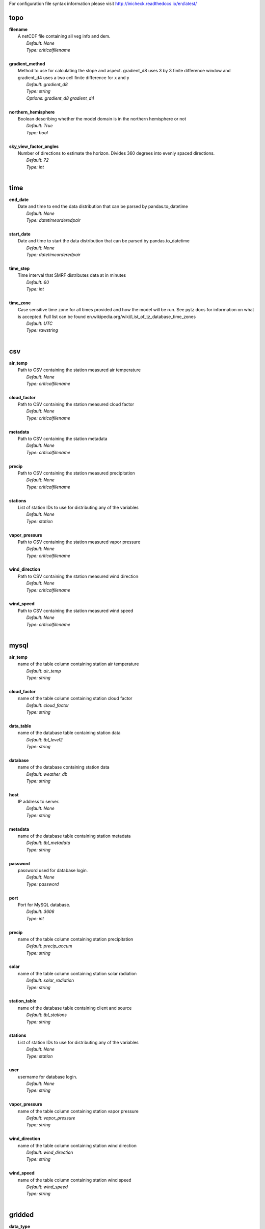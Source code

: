 
For configuration file syntax information please visit http://inicheck.readthedocs.io/en/latest/


topo
----

| **filename**
| 	A netCDF file containing all veg info and dem.
| 		*Default: None*
| 		*Type: criticalfilename*
| 

| **gradient_method**
| 	Method to use for calculating the slope and aspect. gradient_d8 uses 3 by 3 finite difference window and gradient_d4 uses a two cell finite difference for x and y
| 		*Default: gradient_d8*
| 		*Type: string*
| 		*Options:*
 *gradient_d8 gradient_d4*
| 

| **northern_hemisphere**
| 	Boolean describing whether the model domain is in the northern hemisphere or not
| 		*Default: True*
| 		*Type: bool*
| 

| **sky_view_factor_angles**
| 	Number of directions to estimate the horizon. Divides 360 degrees into evenly spaced directions.
| 		*Default: 72*
| 		*Type: int*
| 


time
----

| **end_date**
| 	Date and time to end the data distribution that can be parsed by pandas.to_datetime
| 		*Default: None*
| 		*Type: datetimeorderedpair*
| 

| **start_date**
| 	Date and time to start the data distribution that can be parsed by pandas.to_datetime
| 		*Default: None*
| 		*Type: datetimeorderedpair*
| 

| **time_step**
| 	Time interval that SMRF distributes data at in minutes
| 		*Default: 60*
| 		*Type: int*
| 

| **time_zone**
| 	Case sensitive time zone for all times provided and how the model will be run. See pytz docs for information on what is accepted. Full list can be found en.wikipedia.org/wiki/List_of_tz_database_time_zones
| 		*Default: UTC*
| 		*Type: rawstring*
| 


csv
---

| **air_temp**
| 	Path to CSV containing the station measured air temperature
| 		*Default: None*
| 		*Type: criticalfilename*
| 

| **cloud_factor**
| 	Path to CSV containing the station measured cloud factor
| 		*Default: None*
| 		*Type: criticalfilename*
| 

| **metadata**
| 	Path to CSV containing the station metadata
| 		*Default: None*
| 		*Type: criticalfilename*
| 

| **precip**
| 	Path to CSV containing the station measured precipitation
| 		*Default: None*
| 		*Type: criticalfilename*
| 

| **stations**
| 	List of station IDs to use for distributing any of the variables
| 		*Default: None*
| 		*Type: station*
| 

| **vapor_pressure**
| 	Path to CSV containing the station measured vapor pressure
| 		*Default: None*
| 		*Type: criticalfilename*
| 

| **wind_direction**
| 	Path to CSV containing the station measured wind direction
| 		*Default: None*
| 		*Type: criticalfilename*
| 

| **wind_speed**
| 	Path to CSV containing the station measured wind speed
| 		*Default: None*
| 		*Type: criticalfilename*
| 


mysql
-----

| **air_temp**
| 	name of the table column containing station air temperature
| 		*Default: air_temp*
| 		*Type: string*
| 

| **cloud_factor**
| 	name of the table column containing station cloud factor
| 		*Default: cloud_factor*
| 		*Type: string*
| 

| **data_table**
| 	name of the database table containing station data
| 		*Default: tbl_level2*
| 		*Type: string*
| 

| **database**
| 	name of the database containing station data
| 		*Default: weather_db*
| 		*Type: string*
| 

| **host**
| 	IP address to server.
| 		*Default: None*
| 		*Type: string*
| 

| **metadata**
| 	name of the database table containing station metadata
| 		*Default: tbl_metadata*
| 		*Type: string*
| 

| **password**
| 	password used for database login.
| 		*Default: None*
| 		*Type: password*
| 

| **port**
| 	Port for MySQL database.
| 		*Default: 3606*
| 		*Type: int*
| 

| **precip**
| 	name of the table column containing station precipitation
| 		*Default: precip_accum*
| 		*Type: string*
| 

| **solar**
| 	name of the table column containing station solar radiation
| 		*Default: solar_radiation*
| 		*Type: string*
| 

| **station_table**
| 	name of the database table containing client and source
| 		*Default: tbl_stations*
| 		*Type: string*
| 

| **stations**
| 	List of station IDs to use for distributing any of the variables
| 		*Default: None*
| 		*Type: station*
| 

| **user**
| 	username for database login.
| 		*Default: None*
| 		*Type: string*
| 

| **vapor_pressure**
| 	name of the table column containing station vapor pressure
| 		*Default: vapor_pressure*
| 		*Type: string*
| 

| **wind_direction**
| 	name of the table column containing station wind direction
| 		*Default: wind_direction*
| 		*Type: string*
| 

| **wind_speed**
| 	name of the table column containing station wind speed
| 		*Default: wind_speed*
| 		*Type: string*
| 


gridded
-------

| **data_type**
| 	Type of gridded input data
| 		*Default: hrrr_netcdf*
| 		*Type: string*
| 		*Options:*
 *wrf hrrr_grib netcdf hrrr_netcdf*
| 

| **hrrr_directory**
| 	Path to the top level directory where multiple HRRR gridded dataset are located
| 		*Default: None*
| 		*Type: criticaldirectory*
| 

| **hrrr_forecast_flag**
| 	True if the HRRR data is a forecast
| 		*Default: False*
| 		*Type: bool*
| 

| **netcdf_file**
| 	Path to the netCDF file containing weather data
| 		*Default: None*
| 		*Type: criticalfilename*
| 

| **wrf_file**
| 	Path to the netCDF file containing WRF data
| 		*Default: None*
| 		*Type: criticalfilename*
| 


air_temp
--------
The air_temp section controls all the available parameters that effect the distribution of the air_temp module, espcially  the associated models. For more detailed information please see :mod:`smrf.distribute.air_temp`

| **detrend**
| 	Whether to elevationally detrend prior to distributing
| 		*Default: true*
| 		*Type: bool*
| 

| **detrend_slope**
| 	If detrend is true constrain the detrend_slope to positive (1) or negative (-1) or no constraint (0)
| 		*Default: -1*
| 		*Type: int*
| 		*Options:*
 *-1 0 1*
| 

| **distribution**
| 	Distribution method to use for <this variable>. Stations use dk idw or kriging. Gridded data use grid. Stations use dk idw or kriging. Gridded data use grid.
| 		*Default: idw*
| 		*Type: string*
| 		*Options:*
 *dk idw grid kriging*
| 

| **dk_ncores**
| 	Number of threads or processors to use in the dk calculation
| 		*Default: 1*
| 		*Type: int*
| 

| **grid_local**
| 	Use local elevation gradients in gridded interpolation
| 		*Default: False*
| 		*Type: bool*
| 

| **grid_local_n**
| 	number of closest grid cells to use for calculating elevation gradient
| 		*Default: 25*
| 		*Type: int*
| 

| **grid_mask**
| 	Mask the distribution calculations
| 		*Default: True*
| 		*Type: bool*
| 

| **grid_method**
| 	Gridded interpolation method to use for air temperature
| 		*Default: cubic*
| 		*Type: string*
| 		*Options:*
 *nearest linear cubic*
| 

| **idw_power**
| 	Power for decay of a stations influence in inverse distance weighting.
| 		*Default: 2.0*
| 		*Type: float*
| 

| **krig_anisotropy_angle**
| 	CCW angle (in degrees) by which to rotate coordinate system in order to take into account anisotropy.
| 		*Default: 0.0*
| 		*Type: float*
| 

| **krig_anisotropy_scaling**
| 	Scalar stretching value for kriging to take into account anisotropy.
| 		*Default: 1.0*
| 		*Type: float*
| 

| **krig_coordinates_type**
| 	Determines if the x and y coordinates are interpreted as on a plane (euclidean) or as coordinates on a sphere (geographic).
| 		*Default: euclidean*
| 		*Type: string*
| 		*Options:*
 *euclidean geographic*
| 

| **krig_nlags**
| 	Number of averaging bins for the kriging semivariogram
| 		*Default: 6*
| 		*Type: int*
| 

| **krig_variogram_model**
| 	Specifies which kriging variogram model to use
| 		*Default: linear*
| 		*Type: string*
| 		*Options:*
 *linear power gaussian spherical exponential hole-effect*
| 

| **krig_weight**
| 	Flag that specifies if the kriging semivariance at smaller lags should be weighted more heavily when automatically calculating variogram model.
| 		*Default: False*
| 		*Type: bool*
| 

| **max**
| 	Maximum possible value for air temperature in Celsius
| 		*Default: 47.0*
| 		*Type: float*
| 

| **min**
| 	Minimum possible value for air temperature in Celsius
| 		*Default: -73.0*
| 		*Type: float*
| 

| **stations**
| 	Stations to use for distributing air temperature
| 		*Default: None*
| 		*Type: station*
| 


vapor_pressure
--------------
The vapor_pressure section controls all the available parameters that effect the distribution of the vapor_pressure module, espcially  the associated models. For more detailed information please see :mod:`smrf.distribute.vapor_pressure`

| **detrend**
| 	Whether to elevationally detrend prior to distributing
| 		*Default: true*
| 		*Type: bool*
| 

| **detrend_slope**
| 	If detrend is true constrain the slope to positive (1) or negative (-1) or no constraint (0)
| 		*Default: -1*
| 		*Type: int*
| 		*Options:*
 *-1 0 1*
| 

| **dew_point_nthreads**
| 	Number of threads to use in the dew point calculation
| 		*Default: 2*
| 		*Type: int*
| 

| **dew_point_tolerance**
| 	Solving criteria for the dew point calculation
| 		*Default: 0.01*
| 		*Type: float*
| 

| **distribution**
| 	Distribution method to use for vapor pressure. Stations use dk idw or kriging. Gridded data use grid.
| 		*Default: idw*
| 		*Type: string*
| 		*Options:*
 *dk idw grid kriging*
| 

| **dk_ncores**
| 	Number of threads to use in the dk calculation
| 		*Default: 1*
| 		*Type: int*
| 

| **grid_local**
| 	Use local elevation gradients in gridded interpolation
| 		*Default: False*
| 		*Type: bool*
| 

| **grid_local_n**
| 	number of closest grid cells to use for calculating elevation gradient
| 		*Default: 25*
| 		*Type: int*
| 

| **grid_mask**
| 	Mask the distribution calculations
| 		*Default: True*
| 		*Type: bool*
| 

| **grid_method**
| 	interpolation method to use for this variable
| 		*Default: cubic*
| 		*Type: string*
| 		*Options:*
 *nearest linear cubic*
| 

| **idw_power**
| 	Power for decay of a stations influence in inverse distance weighting
| 		*Default: 2.0*
| 		*Type: float*
| 

| **krig_anisotropy_angle**
| 	CCW angle (in degrees) by which to rotate coordinate system in order to take into account anisotropy.
| 		*Default: 0.0*
| 		*Type: float*
| 

| **krig_anisotropy_scaling**
| 	Scalar stretching value for kriging to take into account anisotropy.
| 		*Default: 1.0*
| 		*Type: float*
| 

| **krig_coordinates_type**
| 	Determines if the x and y coordinates are interpreted as on a plane (euclidean) or as coordinates on a sphere (geographic).
| 		*Default: euclidean*
| 		*Type: string*
| 		*Options:*
 *euclidean geographic*
| 

| **krig_nlags**
| 	Number of averaging bins for the kriging semivariogram
| 		*Default: 6*
| 		*Type: int*
| 

| **krig_variogram_model**
| 	Specifies which kriging variogram model to use
| 		*Default: linear*
| 		*Type: string*
| 		*Options:*
 *linear power gaussian spherical exponential hole-effect*
| 

| **krig_weight**
| 	Flag that specifies if the kriging semivariance at smaller lags should be weighted more heavily when automatically calculating variogram model.
| 		*Default: False*
| 		*Type: bool*
| 

| **max**
| 	Maximum possible vapor pressure in Pascals
| 		*Default: 5000.0*
| 		*Type: float*
| 

| **min**
| 	Minimum possible vapor pressure in Pascals
| 		*Default: 20.0*
| 		*Type: float*
| 

| **stations**
| 	Stations to use for distributing vapor pressure in Pascals
| 		*Default: None*
| 		*Type: station*
| 


wind
----
The wind section controls all the available parameters that effect the distribution of the wind module, espcially  the associated models. For more detailed information please see :mod:`smrf.distribute.wind`

| **detrend**
| 	Whether to elevationally detrend prior to distributing
| 		*Default: False*
| 		*Type: bool*
| 

| **detrend_slope**
| 	if detrend is true constrain the detrend_slope to positive (1) or negative (-1) or no constraint (0)
| 		*Default: 1*
| 		*Type: int*
| 		*Options:*
 *-1 0 1*
| 

| **distribution**
| 	Distribution method to use for wind. Stations use dk idw or kriging. Gridded data use grid.
| 		*Default: idw*
| 		*Type: string*
| 		*Options:*
 *dk idw grid kriging*
| 

| **dk_ncores**
| 	Number of threads to use in the dk calculation
| 		*Default: 2*
| 		*Type: int*
| 

| **grid_local**
| 	Use local elevation gradients in gridded interpolation
| 		*Default: False*
| 		*Type: bool*
| 

| **grid_local_n**
| 	Number of closest grid cells to use for calculating elevation gradient
| 		*Default: 25*
| 		*Type: int*
| 

| **grid_mask**
| 	Mask the distribution calculations
| 		*Default: True*
| 		*Type: bool*
| 

| **grid_method**
| 	interpolation method to use for wind
| 		*Default: linear*
| 		*Type: string*
| 		*Options:*
 *nearest linear cubic*
| 

| **idw_power**
| 	Power for decay of a stations influence in inverse distance weighting
| 		*Default: 2.0*
| 		*Type: float*
| 

| **krig_anisotropy_angle**
| 	CCW angle (in degrees) by which to rotate coordinate system in order to take into account anisotropy.
| 		*Default: 0.0*
| 		*Type: float*
| 

| **krig_anisotropy_scaling**
| 	Scalar stretching value for kriging to take into account anisotropy.
| 		*Default: 1.0*
| 		*Type: float*
| 

| **krig_coordinates_type**
| 	Determines if the x and y coordinates are interpreted as on a plane (euclidean) or as coordinates on a sphere (geographic).
| 		*Default: euclidean*
| 		*Type: string*
| 		*Options:*
 *euclidean geographic*
| 

| **krig_nlags**
| 	Number of averaging bins for the kriging semivariogram
| 		*Default: 6*
| 		*Type: int*
| 

| **krig_variogram_model**
| 	Specifies which kriging variogram model to use
| 		*Default: linear*
| 		*Type: string*
| 		*Options:*
 *linear power gaussian spherical exponential hole-effect*
| 

| **krig_weight**
| 	Flag that specifies if the kriging semivariance at smaller lags should be weighted more heavily when automatically calculating variogram model.
| 		*Default: False*
| 		*Type: bool*
| 

| **max**
| 	Maximum possible wind in M/s
| 		*Default: 35.0*
| 		*Type: float*
| 

| **maxus_netcdf**
| 	NetCDF file containing the maxus values for wind
| 		*Default: None*
| 		*Type: criticalfilename*
| 

| **min**
| 	Minimum possible for wind in M/s
| 		*Default: 0.447*
| 		*Type: float*
| 

| **reduction_factor**
| 	If wind speeds are still off here is a scaling factor
| 		*Default: 1.0*
| 		*Type: float*
| 

| **station_default**
| 	Account for sheltered station wind measurements for example 11.4 equates to a small forest opening and 0 equates to unsheltered measurements.
| 		*Default: 11.4*
| 		*Type: float*
| 

| **station_peak**
| 	Name of stations that lie on a peak or a high point
| 		*Default: None*
| 		*Type: station*
| 

| **stations**
| 	Stations to use for distributing wind in M/s
| 		*Default: None*
| 		*Type: station*
| 

| **veg_3011**
| 	Applies the value where vegetation equals 3011(Rocky Mountain aspen)
| 		*Default: 3.3*
| 		*Type: float*
| 

| **veg_3061**
| 	Applies the value where vegetation equals 3061(mixed aspen)
| 		*Default: 3.3*
| 		*Type: float*
| 

| **veg_41**
| 	Applies the value where vegetation type equals NLCD class 41
| 		*Default: 3.3*
| 		*Type: float*
| 

| **veg_42**
| 	Applies the value where vegetation type equals NLCD class 42
| 		*Default: 3.3*
| 		*Type: float*
| 

| **veg_43**
| 	Applies the value where vegetation type equals NLCD class 43
| 		*Default: 11.4*
| 		*Type: float*
| 

| **veg_default**
| 	Applies the value to all vegetation not specified
| 		*Default: 0.0*
| 		*Type: float*
| 

| **wind_model**
| 	Wind model to interpolate wind measurements to the model domain
| 		*Default: winstral*
| 		*Type: string*
| 		*Options:*
 *winstral wind_ninja interp*
| 

| **wind_ninja_dir**
| 	Location in which the ascii files are output from the WindNinja simulation. This serves as a trigger for checking for WindNinja files.
| 		*Default: None*
| 		*Type: criticaldirectory*
| 

| **wind_ninja_dxdy**
| 	grid spacing at which the WindNinja ascii files are output.
| 		*Default: 100*
| 		*Type: int*
| 

| **wind_ninja_height**
| 	The output height of wind fields from WindNinja in meters.
| 		*Default: 5.0*
| 		*Type: string*
| 

| **wind_ninja_pref**
| 	Prefix of all outputs from WindNinja that matches the topo input to WindNinja.
| 		*Default: None*
| 		*Type: string*
| 

| **wind_ninja_roughness**
| 	The surface roughness used in WindNinja generally grass.
| 		*Default: 0.01*
| 		*Type: string*
| 

| **wind_ninja_tz**
| 	Time zone that from the WindNinja config.
| 		*Default: UTC*
| 		*Type: string*
| 


precip
------
The precipitation section controls all the available parameters that effect the distribution of the precipitation module, espcially  the associated models. For more detailed information please see :mod:`smrf.distribute.precipitation`

| **detrend**
| 	Whether to elevationally detrend prior to distributing
| 		*Default: true*
| 		*Type: bool*
| 

| **detrend_slope**
| 	if detrend is true constrain the detrend_slope to positive (1) or negative (-1) or no constraint (0)
| 		*Default: 1*
| 		*Type: int*
| 		*Options:*
 *-1 0 1*
| 

| **distribution**
| 	Distribution method to use for precipitation. Stations use dk idw or kriging. Gridded data use grid.
| 		*Default: dk*
| 		*Type: string*
| 		*Options:*
 *dk idw grid kriging*
| 

| **dk_ncores**
| 	Number of threads to use in the dk calculation
| 		*Default: 2*
| 		*Type: int*
| 

| **grid_local**
| 	Use local elevation gradients in gridded interpolation
| 		*Default: False*
| 		*Type: bool*
| 

| **grid_local_n**
| 	number of closest grid cells to use for calculating elevation gradient
| 		*Default: 25*
| 		*Type: int*
| 

| **grid_mask**
| 	Mask the distribution calculations
| 		*Default: True*
| 		*Type: bool*
| 

| **grid_method**
| 	interpolation method to use for precipitation
| 		*Default: cubic*
| 		*Type: string*
| 		*Options:*
 *nearest linear cubic*
| 

| **idw_power**
| 	Power for decay of a stations influence in inverse distance weighting
| 		*Default: 2.0*
| 		*Type: float*
| 

| **krig_anisotropy_angle**
| 	CCW angle (in degrees) by which to rotate coordinate system in order to take into account anisotropy.
| 		*Default: 0.0*
| 		*Type: float*
| 

| **krig_anisotropy_scaling**
| 	Scalar stretching value for kriging to take into account anisotropy.
| 		*Default: 1.0*
| 		*Type: float*
| 

| **krig_coordinates_type**
| 	Determines if the x and y coordinates are interpreted as on a plane (euclidean) or as coordinates on a sphere (geographic).
| 		*Default: euclidean*
| 		*Type: string*
| 		*Options:*
 *euclidean geographic*
| 

| **krig_nlags**
| 	Number of averaging bins for the kriging semivariogram
| 		*Default: 6*
| 		*Type: int*
| 

| **krig_variogram_model**
| 	Specifies which kriging variogram model to use
| 		*Default: linear*
| 		*Type: string*
| 		*Options:*
 *linear power gaussian spherical exponential hole-effect*
| 

| **krig_weight**
| 	Flag that specifies if the kriging semivariance at smaller lags should be weighted more heavily when automatically calculating variogram model.
| 		*Default: False*
| 		*Type: bool*
| 

| **marks2017_timesteps_to_end_storms**
| 	number of timesteps to elapse with precip under start criteria before ending a storm.
| 		*Default: 6*
| 		*Type: int*
| 

| **max**
| 	Maximum possible precipitation in millimeters
| 		*Default: None*
| 		*Type: float*
| 

| **min**
| 	Minimum possible for precipitation in millimeters
| 		*Default: 0.0*
| 		*Type: float*
| 

| **new_snow_density_model**
| 	Method to use for calculating the new snow density
| 		*Default: susong1999*
| 		*Type: string*
| 		*Options:*
 *marks2017 susong1999 piecewise_susong1999*
| 

| **precip_rescaling_model**
| 	Method to use for redistributing precipitation. Winstrals method focuses forming drifts from wind
| 		*Default: None*
| 		*Type: string*
| 		*Options:*
 *winstral*
| 

| **precip_temp_method**
| 	which variable to use for precip temperature
| 		*Default: dew_point*
| 		*Type: string*
| 		*Options:*
 *dew_point wet_bulb*
| 

| **station_adjust_for_undercatch**
| 	Apply undercatch relationships to precip gauges
| 		*Default: true*
| 		*Type: bool*
| 

| **station_undercatch_model_default**
| 	WMO model used to adjust for undercatch of precipitaiton
| 		*Default: us_nws_8_shielded*
| 		*Type: string*
| 		*Options:*
 *us_nws_8_shielded us_nws_8_unshielded*
| 

| **stations**
| 	Stations to use for distributing this precipitation
| 		*Default: None*
| 		*Type: station*
| 

| **storm_days_restart**
| 	Path to netcdf representing the last storm days so a run can continue in between stops
| 		*Default: None*
| 		*Type: discretionarycriticalfilename*
| 

| **storm_mass_threshold**
| 	Start criteria for a storm in mm of measured precipitation in millimeters in any pixel over the domain.
| 		*Default: 1.0*
| 		*Type: float*
| 

| **susong1999_timesteps_to_end_storms**
| 	number of timesteps to elapse with precip under start criteria before ending a storm.
| 		*Default: 6*
| 		*Type: int*
| 

| **winstral_max_drift**
| 	max multiplier for precip redistribution in a drift cell
| 		*Default: 3.5*
| 		*Type: float*
| 

| **winstral_max_scour**
| 	max multiplier for precip redistribution to account for wind scour.
| 		*Default: 1.0*
| 		*Type: float*
| 

| **winstral_min_drift**
| 	min multiplier for precip redistribution in a drift cell
| 		*Default: 1.0*
| 		*Type: float*
| 

| **winstral_min_scour**
| 	minimum multiplier for precip redistribution to account for wind scour.
| 		*Default: 0.55*
| 		*Type: float*
| 

| **winstral_tbreak_netcdf**
| 	NetCDF file containing the tbreak values for wind
| 		*Default: None*
| 		*Type: filename*
| 

| **winstral_tbreak_threshold**
| 	Threshold for drift cells measured in degrees from tbreak file.
| 		*Default: 7.0*
| 		*Type: float*
| 

| **winstral_veg_3011**
| 	Interference inverse factor for precip redistribution where vegetation equals 3011(Rocky Mountain Aspen).
| 		*Default: 0.7*
| 		*Type: float*
| 

| **winstral_veg_3061**
| 	Interference inverse factor for precip redistribution where vegetation equals 3061(Mixed Aspen).
| 		*Default: 0.7*
| 		*Type: float*
| 

| **winstral_veg_41**
| 	Interference inverse factor for precip redistribution where vegetation equals 41.
| 		*Default: 0.7*
| 		*Type: float*
| 

| **winstral_veg_42**
| 	Interference inverse factor for precip redistribution where vegetation equals 42.
| 		*Default: 0.7*
| 		*Type: float*
| 

| **winstral_veg_43**
| 	Interference inverse factor for precip redistribution where vegetation equals 43.
| 		*Default: 0.7*
| 		*Type: float*
| 

| **winstral_veg_default**
| 	Applies the value to all vegetation not specified
| 		*Default: 1.0*
| 		*Type: float*
| 


albedo
------
The albedo section controls all the available parameters that effect the distribution of the albedo module, espcially  the associated models. For more detailed information please see :mod:`smrf.distribute.albedo`

| **date_method_decay_power**
| 	Exponent value of the decay rate equation prescribed by the method.
| 		*Default: 0.714*
| 		*Type: float*
| 

| **date_method_end_decay**
| 	Starting date for applying the decay method described by date_method
| 		*Default: None*
| 		*Type: datetimeorderedpair*
| 

| **date_method_start_decay**
| 	Starting date for applying the decay method described by date_method
| 		*Default: None*
| 		*Type: datetimeorderedpair*
| 

| **date_method_veg_41**
| 	Applies the value where vegetation equals 41
| 		*Default: 0.36*
| 		*Type: float*
| 

| **date_method_veg_42**
| 	Applies the value where vegetation equals 42
| 		*Default: 0.36*
| 		*Type: float*
| 

| **date_method_veg_43**
| 	Applies the value where vegetation equals 43
| 		*Default: 0.25*
| 		*Type: float*
| 

| **date_method_veg_default**
| 	Applies the value to all vegetation not specified
| 		*Default: 0.25*
| 		*Type: float*
| 

| **decay_method**
| 	Describe how the albedo decays in the late season
| 		*Default: None*
| 		*Type: string*
| 		*Options:*
 * hardy2000 date_method none*
| 

| **dirt**
| 	Effective contamination for adjustment to visible albedo (usually between 1.5-3.0)
| 		*Default: 2.0*
| 		*Type: float*
| 

| **grain_size**
| 	Effective optical grain radius of snow after last storm in micro-meters
| 		*Default: 100.0*
| 		*Type: float*
| 

| **grid_mask**
| 	Mask the distribution calculations
| 		*Default: True*
| 		*Type: bool*
| 

| **hardy2000_litter_albedo**
| 	Albedo of the litter on the snow using the hard method
| 		*Default: 0.2*
| 		*Type: float*
| 

| **hardy2000_litter_default**
| 	Litter rate for places where vegetation not specified for Hardy et al. 2000 decay method
| 		*Default: 0.003*
| 		*Type: float*
| 

| **hardy2000_litter_veg_41**
| 	Litter rate for places where vegetation not specified for Hardy et al. 2000 decay method for vegetation classes NLCD 41
| 		*Default: 0.006*
| 		*Type: float*
| 

| **hardy2000_litter_veg_42**
| 	Litter rate for places where vegetation not specified for Hardy et al. 2000 decay method for vegetation classes NLCD 42
| 		*Default: 0.006*
| 		*Type: float*
| 

| **hardy2000_litter_veg_43**
| 	Litter rate for places where vegetation not specified for Hardy et al. 2000 decay method for vegetation classes NLCD 43
| 		*Default: 0.003*
| 		*Type: float*
| 

| **max**
| 	Maximum possible for albedo
| 		*Default: 1.0*
| 		*Type: float*
| 

| **max_grain**
| 	Max optical grain radius of snow possible in micro-meters
| 		*Default: 700.0*
| 		*Type: float*
| 

| **min**
| 	Minimum possible for albedo
| 		*Default: 0.0*
| 		*Type: float*
| 


cloud_factor
------------
The cloud_factor section controls all the available parameters that effect the distribution of the cloud_factor module, espcially  the associated models. For more detailed information please see :mod:`smrf.distribute.cloud_factor`

| **detrend**
| 	Whether to elevationally detrend prior to distributing
| 		*Default: false*
| 		*Type: bool*
| 

| **detrend_slope**
| 	If detrend is true constrain the detrend_slope to positive (1) or negative (-1) or no constraint (0)
| 		*Default: 0*
| 		*Type: int*
| 		*Options:*
 *-1 0 1*
| 

| **distribution**
| 	Distribution method to use for cloud factor. Stations use dk idw or kriging. Gridded data use grid. Stations use dk idw or kriging. Gridded data use grid.
| 		*Default: idw*
| 		*Type: string*
| 		*Options:*
 *dk idw grid kriging*
| 

| **dk_ncores**
| 	Number of threads or processors to use in the dk calculation
| 		*Default: 1*
| 		*Type: int*
| 

| **grid_local**
| 	Use local elevation gradients in gridded interpolation
| 		*Default: False*
| 		*Type: bool*
| 

| **grid_local_n**
| 	number of closest grid cells to use for calculating elevation gradient
| 		*Default: 25*
| 		*Type: int*
| 

| **grid_mask**
| 	Mask the distribution calculations
| 		*Default: True*
| 		*Type: bool*
| 

| **grid_method**
| 	Gridded interpolation method to use for cloud factor
| 		*Default: cubic*
| 		*Type: string*
| 		*Options:*
 *nearest linear cubic*
| 

| **idw_power**
| 	Power for decay of a stations influence in inverse distance weighting.
| 		*Default: 2.0*
| 		*Type: float*
| 

| **krig_anisotropy_angle**
| 	CCW angle (in degrees) by which to rotate coordinate system in order to take into account anisotropy.
| 		*Default: 0.0*
| 		*Type: float*
| 

| **krig_anisotropy_scaling**
| 	Scalar stretching value for kriging to take into account anisotropy.
| 		*Default: 1.0*
| 		*Type: float*
| 

| **krig_coordinates_type**
| 	Determines if the x and y coordinates are interpreted as on a plane (euclidean) or as coordinates on a sphere (geographic).
| 		*Default: euclidean*
| 		*Type: string*
| 		*Options:*
 *euclidean geographic*
| 

| **krig_nlags**
| 	Number of averaging bins for the kriging semivariogram
| 		*Default: 6*
| 		*Type: int*
| 

| **krig_variogram_model**
| 	Specifies which kriging variogram model to use
| 		*Default: linear*
| 		*Type: string*
| 		*Options:*
 *linear power gaussian spherical exponential hole-effect*
| 

| **krig_weight**
| 	Flag that specifies if the kriging semivariance at smaller lags should be weighted more heavily when automatically calculating variogram model.
| 		*Default: False*
| 		*Type: bool*
| 

| **max**
| 	Max prossible cloud factor as a decimal representing full clouds (0) to full sun (1).
| 		*Default: 1.0*
| 		*Type: float*
| 

| **min**
| 	Minimum possible cloud factor as a decimal representing full clouds (0) to full sun (1).
| 		*Default: 0.0*
| 		*Type: float*
| 

| **stations**
| 	Stations to use for distributing cloud factor as a decimal representing full clouds (0) to full sun (1).
| 		*Default: None*
| 		*Type: station*
| 


solar
-----
The solar section controls all the available parameters that effect the distribution of the solar module, espcially  the associated models. For more detailed information please see :mod:`smrf.distribute.solar`

| **clear_gamma**
| 	Scattering asymmetry parameter
| 		*Default: 0.3*
| 		*Type: float*
| 

| **clear_omega**
| 	Single-scattering albedo
| 		*Default: 0.85*
| 		*Type: float*
| 

| **clear_opt_depth**
| 	Elevation of optical depth measurement
| 		*Default: 100.0*
| 		*Type: float*
| 

| **clear_tau**
| 	Optical depth at z
| 		*Default: 0.2*
| 		*Type: float*
| 

| **correct_albedo**
| 	Multiply the solar radiation by 1-snow_albedo.
| 		*Default: true*
| 		*Type: bool*
| 

| **correct_cloud**
| 	Multiply the solar radiation by the cloud factor derived by station data.
| 		*Default: true*
| 		*Type: bool*
| 

| **correct_veg**
| 	Apply solar radiation corrections according to veg_type
| 		*Default: true*
| 		*Type: bool*
| 

| **max**
| 	Maximum possible solar radiation in W/m^2
| 		*Default: 800.0*
| 		*Type: float*
| 

| **min**
| 	Minimum possible solar radiation in W/m^2
| 		*Default: 0.0*
| 		*Type: float*
| 


thermal
-------
The thermal section controls all the available parameters that effect the distribution of the thermal module, espcially  the associated models. For more detailed information please see :mod:`smrf.distribute.thermal`

| **clear_sky_method**
| 	Method for calculating the clear sky thermal radiation
| 		*Default: marks1979*
| 		*Type: string*
| 		*Options:*
 *marks1979 dilley1998 prata1996 angstrom1918*
| 

| **cloud_method**
| 	Method for adjusting thermal radiation due to cloud effects
| 		*Default: garen2005*
| 		*Type: string*
| 		*Options:*
 *garen2005 unsworth1975 kimball1982 crawford1999*
| 

| **correct_cloud**
| 	Specify whether to use the cloud adjustments in thermal calculation
| 		*Default: true*
| 		*Type: bool*
| 

| **correct_terrain**
| 	Specify whether to account for vegetation in the thermal calculations
| 		*Default: true*
| 		*Type: bool*
| 

| **correct_veg**
| 	Specify whether to account for vegetation in the thermal calculations
| 		*Default: true*
| 		*Type: bool*
| 

| **detrend**
| 	Whether to elevationally the detrend prior to distributing
| 		*Default: False*
| 		*Type: bool*
| 

| **detrend_slope**
| 	if detrend is true constrain the detrend_slope to positive (1) or negative (-1) or no constraint (0)
| 		*Default: 0*
| 		*Type: int*
| 		*Options:*
 *-1 0 1*
| 

| **distribution**
| 	Distribution method to use for incoming thermal when using HRRR input data.
| 		*Default: grid*
| 		*Type: string*
| 		*Options:*
 *grid*
| 

| **grid_local**
| 	Use local elevation gradients in gridded interpolation
| 		*Default: False*
| 		*Type: bool*
| 

| **grid_local_n**
| 	number of closest grid cells to use for calculating elevation gradient
| 		*Default: 25*
| 		*Type: int*
| 

| **grid_mask**
| 	Mask the thermal radiation calculations
| 		*Default: True*
| 		*Type: bool*
| 

| **grid_method**
| 	interpolation method to use for this variable
| 		*Default: cubic*
| 		*Type: string*
| 		*Options:*
 *nearest linear cubic*
| 

| **marks1979_nthreads**
| 	Number of threads to use thermal radiation calcs when using Marks1979
| 		*Default: 2*
| 		*Type: int*
| 

| **max**
| 	Maximum possible incoming thermal radiation in W/m^2
| 		*Default: 600.0*
| 		*Type: float*
| 

| **min**
| 	Minimum possible incoming thermal radiation in W/m^2
| 		*Default: 0.0*
| 		*Type: float*
| 


soil_temp
---------
The soil_temp section controls all the available parameters that effect the distribution of the soil_temp module, espcially  the associated models. For more detailed information please see :mod:`smrf.distribute.soil_temp`

| **temp**
| 	Constant value to use for the soil temperature.
| 		*Default: -2.5*
| 		*Type: float*
| 


output
------

| **file_type**
| 	Format to use for outputting data.
| 		*Default: netcdf*
| 		*Type: string*
| 		*Options:*
 *netcdf*
| 

| **frequency**
| 	Number of timesteps between output values. 1 is every timestep.
| 		*Default: 1*
| 		*Type: int*
| 

| **input_backup**
| 	Specify whether to backup the input data and create config file to run the smrf run from that backup
| 		*Default: true*
| 		*Type: bool*
| 

| **mask_output**
| 	Mask the final NetCDF output.
| 		*Default: False*
| 		*Type: bool*
| 

| **out_location**
| 	Directory to output results
| 		*Default: None*
| 		*Type: directory*
| 

| **variables**
| 	Variables to output after being calculated.
| 		*Default: thermal air_temp vapor_pressure wind_speed wind_direction net_solar precip percent_snow snow_density precip_temp*
| 		*Type: string*
| 		*Options:*
 *all air_temp albedo_vis albedo_ir precip percent_snow snow_density storm_days precip_temp clear_ir_beam clear_ir_diffuse clear_vis_beam clear_vis_diffuse cloud_factor cloud_ir_beam cloud_ir_diffuse cloud_vis_beam cloud_vis_diffuse net_solar veg_ir_beam veg_ir_diffuse veg_vis_beam veg_vis_diffuse thermal vapor_pressure dew_point flatwind wind_speed wind_direction thermal_clear thermal_veg thermal_cloud*
| 


system
------

| **log_file**
| 	File path to a txt file for the log info to be outputted
| 		*Default: None*
| 		*Type: filename*
| 

| **log_level**
| 	level of information to be logged
| 		*Default: debug*
| 		*Type: string*
| 		*Options:*
 *debug info error*
| 

| **qotw**
| 	
| 		*Default: false*
| 		*Type: bool*
| 

| **queue_max_values**
| 	How many timesteps that a calculation can get ahead while threading if it is independent of other variables.
| 		*Default: 2*
| 		*Type: int*
| 

| **threading**
| 	Specify whether to use python threading in calculations.
| 		*Default: true*
| 		*Type: bool*
| 

| **time_out**
| 	Amount of time to wait for a thread before timing out
| 		*Default: None*
| 		*Type: float*
| 


